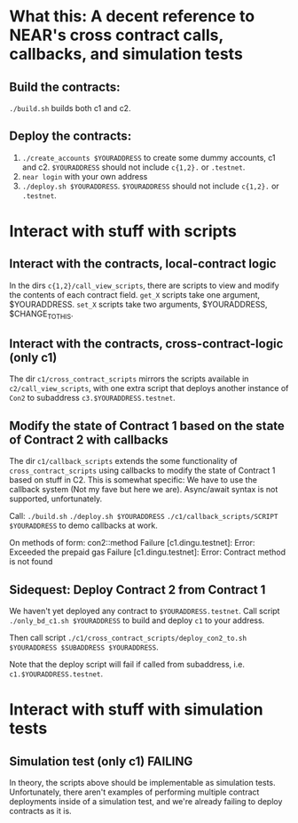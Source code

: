 * What this: A decent reference to NEAR's cross contract calls, callbacks, and simulation tests
** Build the contracts:
=./build.sh= builds both c1 and c2.

** Deploy the contracts:
0. =./create_accounts $YOURADDRESS= to create some dummy accounts, c1 and c2. =$YOURADDRESS= should not include =c{1,2}.= or =.testnet=.
1. =near login= with your own address
2. =./deploy.sh $YOURADDRESS=. =$YOURADDRESS= should not include =c{1,2}.= or =.testnet=.

* Interact with stuff with scripts
** Interact with the contracts, local-contract logic
In the dirs =c{1,2}/call_view_scripts=, there are scripts to view and modify the contents of each contract field.
=get_X= scripts take one argument, $YOURADDRESS.
=set_X= scripts take two arguments, $YOURADDRESS, $CHANGE_TO_THIS.

** Interact with the contracts, cross-contract-logic (only c1)
The dir =c1/cross_contract_scripts= mirrors the scripts available in =c2/call_view_scripts=, with one extra script
that deploys another instance of =Con2= to subaddress =c3.$YOURADDRESS.testnet=.

** Modify the state of Contract 1 based on the state of Contract 2 with callbacks
The dir =c1/callback_scripts= extends the some functionality of =cross_contract_scripts= using callbacks to modify
the state of Contract 1 based on stuff in C2. This is somewhat specific: We have to use the callback system (Not my
fave but here we are). Async/await syntax is not supported, unfortunately.

Call:
=./build.sh=
=./deploy.sh $YOURADDRESS=
=./c1/callback_scripts/SCRIPT $YOURADDRESS=
 to demo callbacks at work.

On methods of form: con2::method
	Failure [c1.dingu.testnet]: Error: Exceeded the prepaid gas
	Failure [c1.dingu.testnet]: Error: Contract method is not found

** Sidequest: Deploy Contract 2 from Contract 1
We haven't yet deployed any contract to =$YOURADDRESS.testnet=. Call script =./only_bd_c1.sh $YOURADDRESS= to build
and deploy =c1= to your address.

Then call script =./c1/cross_contract_scripts/deploy_con2_to.sh $YOURADDRESS $SUBADDRESS $YOURADDRESS=.

Note that the deploy script will fail if called from subaddress, i.e. =c1.$YOURADDRESS.testnet=.


* Interact with stuff with simulation tests
** Simulation test (only c1) *FAILING*
In theory, the scripts above should be implementable as simulation tests. Unfortunately, there aren't examples of
performing multiple contract deployments inside of a simulation test, and we're already failing to deploy contracts
as it is.
